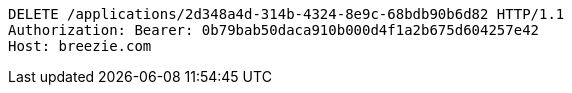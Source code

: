 [source,http,options="nowrap"]
----
DELETE /applications/2d348a4d-314b-4324-8e9c-68bdb90b6d82 HTTP/1.1
Authorization: Bearer: 0b79bab50daca910b000d4f1a2b675d604257e42
Host: breezie.com

----